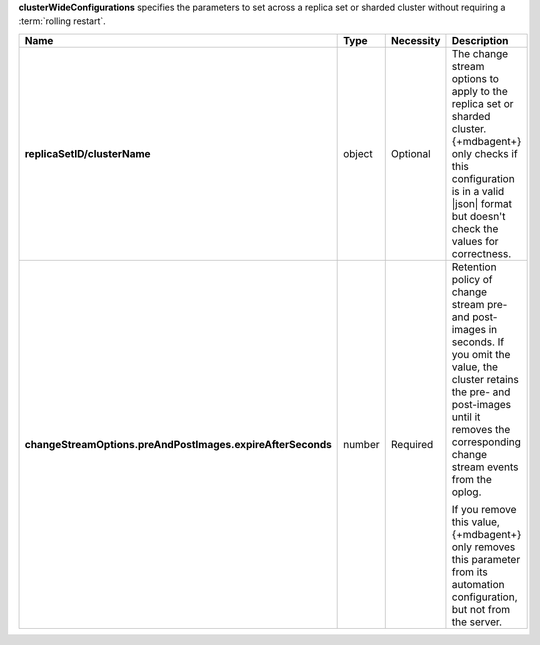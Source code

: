 **clusterWideConfigurations** specifies the parameters to set across a
replica set or sharded cluster without requiring a :term:`rolling restart`.

.. code-block:: json
   :linenos:

   "clusterWideConfigurations" : { 
     "<replicaSetID/clusterName>": {
       "changeStreamOptions": {
         "preAndPostImages": {
           "expireAfterSeconds": <integer>
         }
       }
     }
   }

.. list-table::
   :widths: 20 14 11 55
   :header-rows: 1
   :stub-columns: 1

   * - Name
     - Type
     - Necessity
     - Description

   * - replicaSetID/clusterName
     - object
     - Optional
     - The change stream options to apply to the replica set or sharded
       cluster. {+mdbagent+} only checks if this configuration is in a
       valid |json| format but doesn't check the values for correctness.

   * - changeStreamOptions.preAndPostImages.expireAfterSeconds
     - number
     - Required
     - Retention policy of change stream pre- and post-images in
       seconds. If you omit the value, the cluster retains the
       pre- and post-images until it removes the corresponding change
       stream events from the oplog.
       
       If you remove this value, {+mdbagent+} only removes this 
       parameter from its automation configuration, but not from the
       server.

       .. seealso::

          :manual:`changeStreamOptions </reference/cluster-parameters/#mongodb-parameter-param.changeStreamOptions.preAndPostImages.expireAfterSeconds>`. 